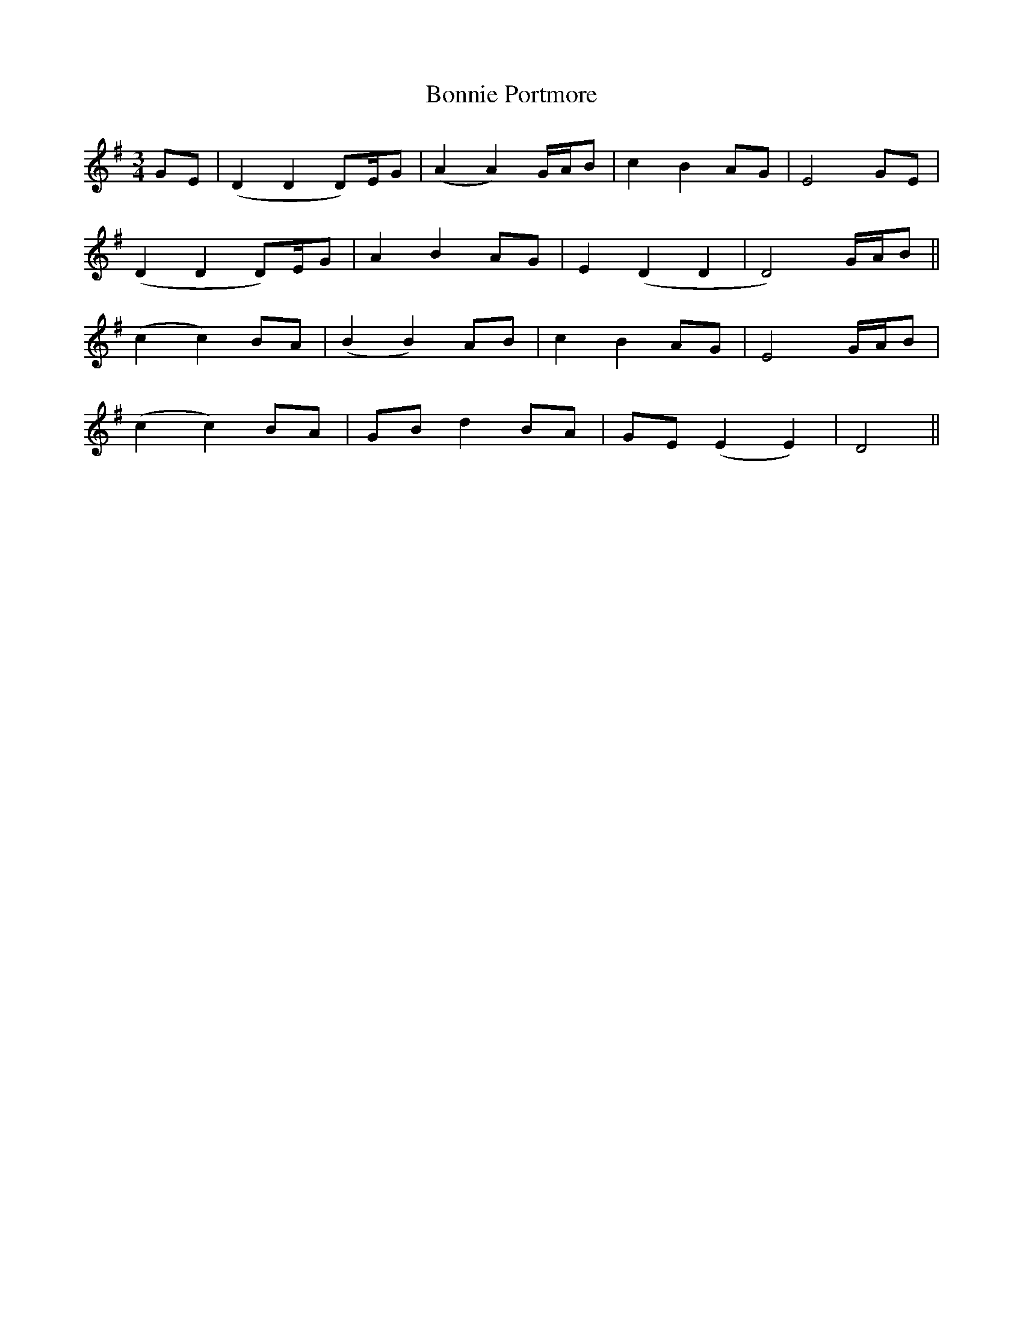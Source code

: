 X: 4476
T: Bonnie Portmore
R: mazurka
M: 3/4
K: Dmixolydian
GE|(D2 D2 D)/E/G|(A2 A2) G/A/B|c2 B2 AG|E4 GE|
(D2 D2 D)/E/G|A2 B2 AG|E2 (D2 D2|D4) G/A/B||
(c2 c2) BA|(B2 B2) AB|c2 B2 AG|E4 G/A/B|
(c2 c2) BA|GB d2 BA|GE (E2 E2)|D4||

